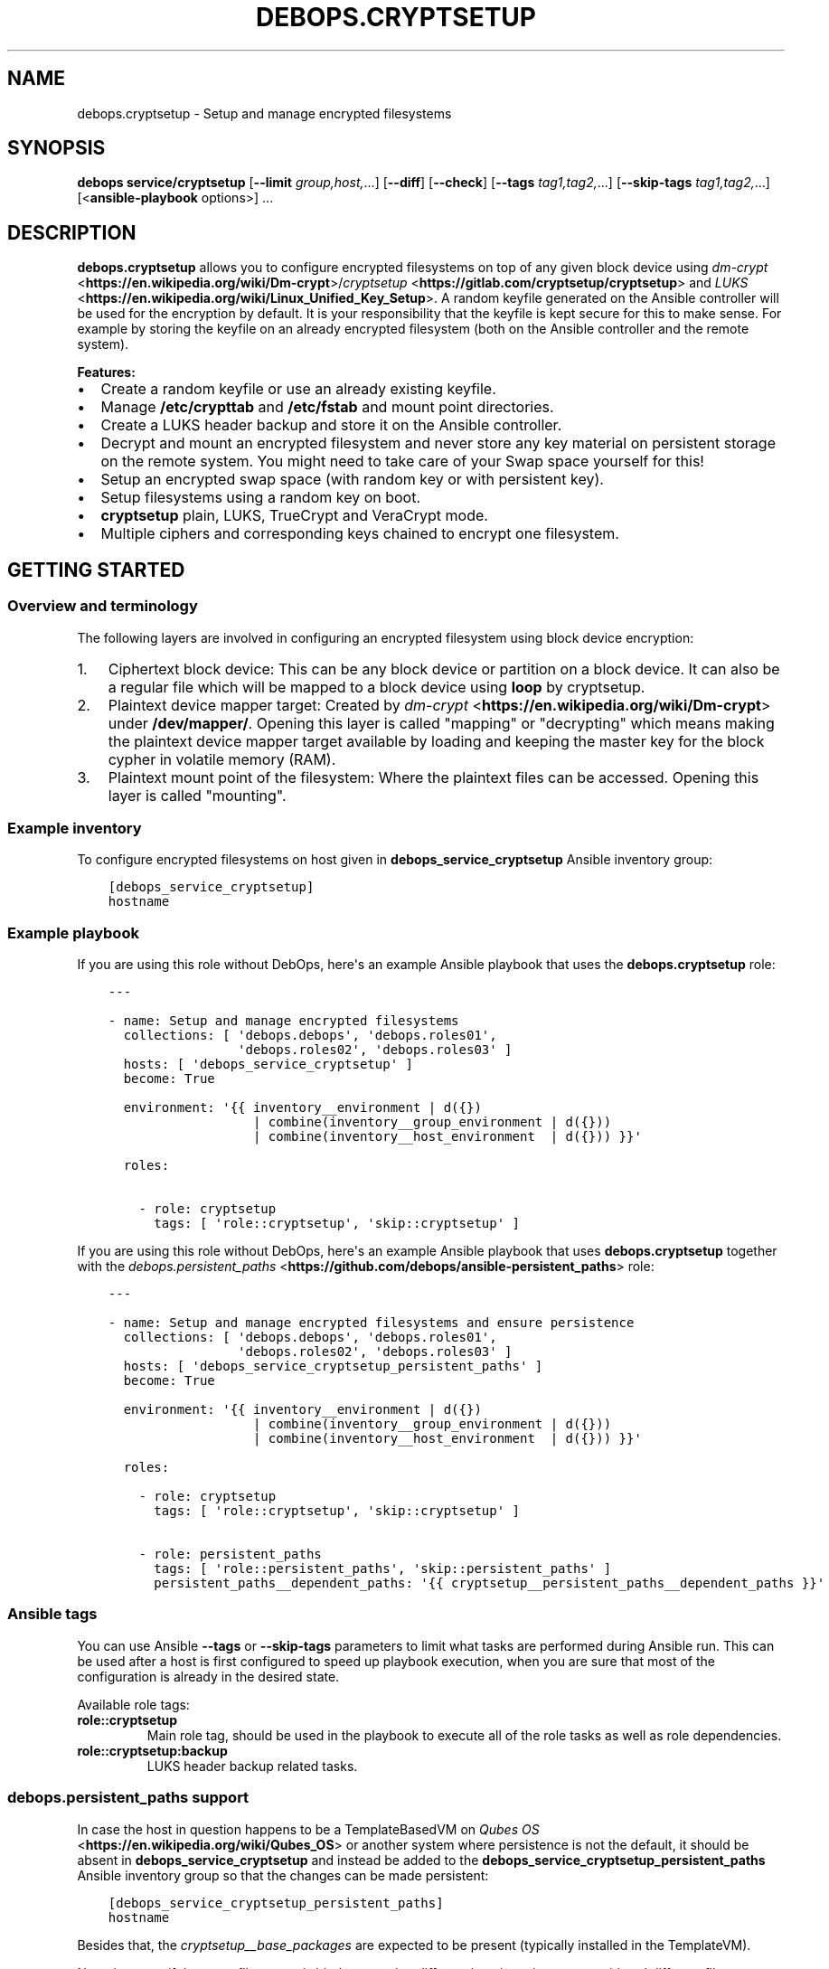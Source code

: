 .\" Man page generated from reStructuredText.
.
.
.nr rst2man-indent-level 0
.
.de1 rstReportMargin
\\$1 \\n[an-margin]
level \\n[rst2man-indent-level]
level margin: \\n[rst2man-indent\\n[rst2man-indent-level]]
-
\\n[rst2man-indent0]
\\n[rst2man-indent1]
\\n[rst2man-indent2]
..
.de1 INDENT
.\" .rstReportMargin pre:
. RS \\$1
. nr rst2man-indent\\n[rst2man-indent-level] \\n[an-margin]
. nr rst2man-indent-level +1
.\" .rstReportMargin post:
..
.de UNINDENT
. RE
.\" indent \\n[an-margin]
.\" old: \\n[rst2man-indent\\n[rst2man-indent-level]]
.nr rst2man-indent-level -1
.\" new: \\n[rst2man-indent\\n[rst2man-indent-level]]
.in \\n[rst2man-indent\\n[rst2man-indent-level]]u
..
.TH "DEBOPS.CRYPTSETUP" "5" "Sep 16, 2024" "v2.3.10" "DebOps"
.SH NAME
debops.cryptsetup \- Setup and manage encrypted filesystems
.SH SYNOPSIS
.sp
\fBdebops service/cryptsetup\fP [\fB\-\-limit\fP \fIgroup,host,\fP\&...] [\fB\-\-diff\fP] [\fB\-\-check\fP] [\fB\-\-tags\fP \fItag1,tag2,\fP\&...] [\fB\-\-skip\-tags\fP \fItag1,tag2,\fP\&...] [<\fBansible\-playbook\fP options>] ...
.SH DESCRIPTION
.sp
\fBdebops.cryptsetup\fP allows you to configure encrypted filesystems on top of
any given block device using \fI\%dm\-crypt\fP <\fBhttps://en.wikipedia.org/wiki/Dm-crypt\fP>/\fI\%cryptsetup\fP <\fBhttps://gitlab.com/cryptsetup/cryptsetup\fP> and \fI\%LUKS\fP <\fBhttps://en.wikipedia.org/wiki/Linux_Unified_Key_Setup\fP>\&.  A random
keyfile generated on the Ansible controller will be used for the encryption by
default.  It is your responsibility that the keyfile is kept secure for this to
make sense.  For example by storing the keyfile on an already encrypted
filesystem (both on the Ansible controller and the remote system).
.sp
\fBFeatures:\fP
.INDENT 0.0
.IP \(bu 2
Create a random keyfile or use an already existing keyfile.
.IP \(bu 2
Manage \fB/etc/crypttab\fP and \fB/etc/fstab\fP and mount point directories.
.IP \(bu 2
Create a LUKS header backup and store it on the Ansible controller.
.IP \(bu 2
Decrypt and mount an encrypted filesystem and never store any key material on
persistent storage on the remote system. You might need to take care of your
Swap space yourself for this!
.IP \(bu 2
Setup an encrypted swap space (with random key or with persistent key).
.IP \(bu 2
Setup filesystems using a random key on boot.
.IP \(bu 2
\fBcryptsetup\fP plain, LUKS, TrueCrypt and VeraCrypt mode.
.IP \(bu 2
Multiple ciphers and corresponding keys chained to encrypt one filesystem.
.UNINDENT
.SH GETTING STARTED
.SS Overview and terminology
.sp
The following layers are involved in configuring an encrypted filesystem using
block device encryption:
.INDENT 0.0
.IP 1. 3
Ciphertext block device: This can be any block device or partition on a block device.
It can also be a regular file which will be mapped to a block device using \fBloop\fP by cryptsetup.
.IP 2. 3
Plaintext device mapper target: Created by \fI\%dm\-crypt\fP <\fBhttps://en.wikipedia.org/wiki/Dm-crypt\fP> under \fB/dev/mapper/\fP\&.
Opening this layer is called \(dqmapping\(dq or \(dqdecrypting\(dq which means making
the plaintext device mapper target available by loading and keeping the
master key for the block cypher in volatile memory (RAM).
.IP 3. 3
Plaintext mount point of the filesystem: Where the plaintext files can be accessed.
Opening this layer is called \(dqmounting\(dq.
.UNINDENT
.SS Example inventory
.sp
To configure encrypted filesystems on host given in
\fBdebops_service_cryptsetup\fP Ansible inventory group:
.INDENT 0.0
.INDENT 3.5
.sp
.nf
.ft C
[debops_service_cryptsetup]
hostname
.ft P
.fi
.UNINDENT
.UNINDENT
.SS Example playbook
.sp
If you are using this role without DebOps, here\(aqs an example Ansible playbook
that uses the \fBdebops.cryptsetup\fP role:
.INDENT 0.0
.INDENT 3.5
.sp
.nf
.ft C
\-\-\-

\- name: Setup and manage encrypted filesystems
  collections: [ \(aqdebops.debops\(aq, \(aqdebops.roles01\(aq,
                 \(aqdebops.roles02\(aq, \(aqdebops.roles03\(aq ]
  hosts: [ \(aqdebops_service_cryptsetup\(aq ]
  become: True

  environment: \(aq{{ inventory__environment | d({})
                   | combine(inventory__group_environment | d({}))
                   | combine(inventory__host_environment  | d({})) }}\(aq

  roles:

    \- role: cryptsetup
      tags: [ \(aqrole::cryptsetup\(aq, \(aqskip::cryptsetup\(aq ]

.ft P
.fi
.UNINDENT
.UNINDENT
.sp
If you are using this role without DebOps, here\(aqs an example Ansible playbook
that uses \fBdebops.cryptsetup\fP together with the \fI\%debops.persistent_paths\fP <\fBhttps://github.com/debops/ansible-persistent_paths\fP> role:
.INDENT 0.0
.INDENT 3.5
.sp
.nf
.ft C
\-\-\-

\- name: Setup and manage encrypted filesystems and ensure persistence
  collections: [ \(aqdebops.debops\(aq, \(aqdebops.roles01\(aq,
                 \(aqdebops.roles02\(aq, \(aqdebops.roles03\(aq ]
  hosts: [ \(aqdebops_service_cryptsetup_persistent_paths\(aq ]
  become: True

  environment: \(aq{{ inventory__environment | d({})
                   | combine(inventory__group_environment | d({}))
                   | combine(inventory__host_environment  | d({})) }}\(aq

  roles:

    \- role: cryptsetup
      tags: [ \(aqrole::cryptsetup\(aq, \(aqskip::cryptsetup\(aq ]

    \- role: persistent_paths
      tags: [ \(aqrole::persistent_paths\(aq, \(aqskip::persistent_paths\(aq ]
      persistent_paths__dependent_paths: \(aq{{ cryptsetup__persistent_paths__dependent_paths }}\(aq

.ft P
.fi
.UNINDENT
.UNINDENT
.SS Ansible tags
.sp
You can use Ansible \fB\-\-tags\fP or \fB\-\-skip\-tags\fP parameters to limit what
tasks are performed during Ansible run. This can be used after a host is first
configured to speed up playbook execution, when you are sure that most of the
configuration is already in the desired state.
.sp
Available role tags:
.INDENT 0.0
.TP
.B \fBrole::cryptsetup\fP
Main role tag, should be used in the playbook to execute all of the role
tasks as well as role dependencies.
.TP
.B \fBrole::cryptsetup:backup\fP
LUKS header backup related tasks.
.UNINDENT
.SS \fI\%debops.persistent_paths\fP support
.sp
In case the host in question happens to be a TemplateBasedVM on \fI\%Qubes OS\fP <\fBhttps://en.wikipedia.org/wiki/Qubes_OS\fP> or
another system where persistence is not the default, it should be absent in
\fBdebops_service_cryptsetup\fP and instead be added to the
\fBdebops_service_cryptsetup_persistent_paths\fP Ansible inventory group
so that the changes can be made persistent:
.INDENT 0.0
.INDENT 3.5
.sp
.nf
.ft C
[debops_service_cryptsetup_persistent_paths]
hostname
.ft P
.fi
.UNINDENT
.UNINDENT
.sp
Besides that, the \fI\%cryptsetup__base_packages\fP are expected to be
present (typically installed in the TemplateVM).
.sp
Note that even if the same filesystem is bind mounted to different locations
they are considered different file systems by \fBmv\fP which would case
it fall back to content copying instead of just metadata updating.
Be sure to always access the plaintext mount point by one path if you care about this.
So either \fI\%cryptsetup__mountpoint_parent_directory\fP or
\fI/rw/bind\-dirs/media/\fP on Qubes OS.
.SH GUIDES AND EXAMPLES
.sp
Be sure that you installed the role and setup your Ansible project to use the
role (\fI\%Getting started\fP).
There is also the \fI\%Getting Started guide\fP to learn the basics.
.SS Setup an encrypted loop device
.sp
For testing purposes \fI\%loop devices\fP <\fBhttps://en.wikipedia.org/wiki/Loop_device\fP> can be used to get started with this role.
So lets create a loop device:
.INDENT 0.0
.INDENT 3.5
.sp
.nf
.ft C
truncate \-\-size=42M /var/tmp/example1_loop_file.raw
losetup \-\-show \-\-find /var/tmp/example1_loop_file.raw
.ft P
.fi
.UNINDENT
.UNINDENT
.sp
The printed loop device will be our \fIciphertext block device\fP
(\fI\%Overview and terminology\fP).
\fB/dev/loop0\fP is assumed from now on.
Note that the role and cryptsetup can also use a regular file as \fIciphertext block device\fP
directly.
.sp
Now you can use one of the \fI\%cryptsetup__devices\fP variables as listed in
the \fI\%debops.cryptsetup default variables\fP documentation.
We are going to use \fI\%cryptsetup__host_devices\fP which is intended to go
into the Ansible inventory file of a host (\fB\&./ansible/inventory/host_vars/$hostname\fP).
You can use an entry like this:
.INDENT 0.0
.INDENT 3.5
.sp
.nf
.ft C
cryptsetup__host_devices:

  \- name: \(aqexample1\(aq
    ciphertext_block_device: \(aq/dev/loop0\(aq
.ft P
.fi
.UNINDENT
.UNINDENT
.sp
The role should be \(dqenabled\(dq for this host as
shown in \fI\%Example inventory\fP\&.
Then run the playbook of the role:
.INDENT 0.0
.INDENT 3.5
.sp
.nf
.ft C
debops service/cryptsetup \-l \(dq$hostname\(dq
.ft P
.fi
.UNINDENT
.UNINDENT
.sp
which should have the following effects:
.INDENT 0.0
.IP \(bu 2
Create a random keyfile on the Ansible controller under \fB\&./ansible/secret/cryptsetup/$hostname/example1/keyfile.raw\fP
.IP \(bu 2
Copy the keyfile to the remote host under \fB/var/local/keyfiles/example1_keyfile.raw\fP
.IP \(bu 2
Initialize LUKS by creating a LUKS header on \fB/dev/loop0\fP using the keyfile
.IP \(bu 2
Make a backup of the LUKS header on the remote host under \fB/var/backups/luks_header_backup/example1_header_backup.raw\fP
.IP \(bu 2
Copy the LUKS header backup to the Ansible controller under \fB\&./ansible/secret/cryptsetup/$hostname/example1/header_backup.raw\fP
.IP \(bu 2
Open/map \fB/dev/loop0\fP to \fB/dev/mapper/example1\fP (\fIPlaintext device mapper target\fP)
.IP \(bu 2
Make the opening/mapping persistent in \fB/etc/crypttab\fP
(either for automatic opening on system start or manually using
\fBcryptdisks_start\fP which can be chosen by additional role
configuration options)
.IP \(bu 2
Create a filesystem on \fB/dev/mapper/example1\fP
.IP \(bu 2
Create the mount point directory for the filesystem under \fB/media/example1\fP
.IP \(bu 2
Mount \fB/dev/mapper/example1\fP under \fB/media/example1\fP (\fIPlaintext mount point of the filesystem\fP)
.IP \(bu 2
Remember the filesystem information and mount point in \fB/etc/fstab\fP
.UNINDENT
.sp
All of those tasks are idempotent so you can run the role repetitively against
the host and the role will not reformat the filesystem nor reinitialize LUKS
on the device.
.sp
If the LUKS header has been changed between role runs, the role
picks up the changed header and updates the two backups of it.
The task \(dqStore the header backup in secret directory on to the Ansible
controller\(dq will signal a changed header with the task state \(dqchanged\(dq.
.sp
You can check that the \fIplaintext mount point of the filesystem\fP is mounted using:
.INDENT 0.0
.INDENT 3.5
.sp
.nf
.ft C
df \-h /media/example1
.ft P
.fi
.UNINDENT
.UNINDENT
.sp
which should show something like:
.INDENT 0.0
.INDENT 3.5
.sp
.nf
.ft C
Filesystem            Size  Used Avail Use% Mounted on
/dev/mapper/example1   35M  491K   32M   2% /media/example1
.ft P
.fi
.UNINDENT
.UNINDENT
.sp
You can now use \fB/media/example1\fP to store files which are transparently encrypted and saved on \fB/dev/loop0\fP (respectively \fB/var/tmp/example1_loop_file.raw\fP).
.SS Teardown an encrypted device
.sp
One nice part of using an encrypted filesystem is that access to the plaintext
files can quickly be denied.  This is supported by the role. You just need to
change the inventory configuration of a configured device.
Using the example from \fI\%Setup an encrypted loop device\fP this
could look like the following:
.INDENT 0.0
.INDENT 3.5
.sp
.nf
.ft C
cryptsetup__host_devices:

  \- name: \(aqexample1\(aq
    ciphertext_block_device: \(aq/dev/loop0\(aq
    state: \(aqabsent\(aq
.ft P
.fi
.UNINDENT
.UNINDENT
.sp
Then run the playbook of the role:
.INDENT 0.0
.INDENT 3.5
.sp
.nf
.ft C
debops service/cryptsetup \-l \(dq$hostname\(dq
.ft P
.fi
.UNINDENT
.UNINDENT
.sp
which should have the following effects:
.INDENT 0.0
.IP \(bu 2
Unmount \fB/media/example1\fP
.IP \(bu 2
Remove the filesystem information and mount point from \fB/etc/fstab\fP
.IP \(bu 2
Remove the mount point directory \fB/media/example1\fP
.IP \(bu 2
Close/unmap \fB/dev/mapper/example1\fP
.IP \(bu 2
Remove the \fIciphertext block device\fP information from \fB/etc/crypttab\fP
.IP \(bu 2
Shredder the keyfile on the remote host under \fB/var/local/keyfiles/example1_keyfile.raw\fP
.IP \(bu 2
Shredder the header backup on the remote host under \fB/var/backups/luks_header_backup/example1_header_backup.raw\fP
.UNINDENT
.sp
Note that shredder means to overwrite the file 42 times before removing
it. Depending on where those files where stored that might not have the desired
effect.
.sp
After the role run terminated, no access to plaintext files should be possible.
If you want to access the plaintext files again, just change the \fBstate\fP and
rerun the role as all required information is still stored on the Ansible controller.
.SH DEFAULT VARIABLE DETAILS
.sp
Some of \fBdebops.cryptsetup\fP variables have more extensive configuration.
Here you can find documentation and examples for them.
.SS cryptsetup__devices
.sp
The \fI\%cryptsetup__devices\fP and similar lists allow you to specify
device configuration. The order can be important because
\fI\%devices depend on each other\fP
and this will determine the order in which the devices appear in \fB/etc/crypttab\fP\&.
.sp
Note the following list only documents the common parameters. The role allows
you to use more specific parameters which are not documented below.
.sp
Each item of those lists is a dictionary with the following documented keys:
.INDENT 0.0
.TP
.B \fBname\fP
Required, string. Name of the \fIplaintext device mapper target\fP and the mount point
(unless overwritten by \fI\%item.mount\fP).
Must be unique among all device mapper targets and should not be changed once
it was used.
.sp
If you want to change it, you can set \fI\%state\fP
to \fI\%absent\fP, execute the role, rename
the secrets directory corresponding to the name, adapt your inventory
accordingly and run the role again to configure the item with the new name.
.UNINDENT
.INDENT 0.0
.TP
.B \fBciphertext_block_device\fP
Required, string. File path to the \fIciphertext block device\fP, either the block
device itself e. g. \fB/dev/sdb\fP, a partition on the block device e. g.
\fB/dev/sdb5\fP or a regular file e. g. \fB/tmp/ciphertext_file.raw\fP\&.
.sp
Refer to \fI\%item.use_uuid\fP when you use a
regular file.
.UNINDENT
.INDENT 0.0
.TP
.B \fBuse_uuid\fP
Optional, boolean.
Use the UUID of the \fIciphertext block device\fP in \fB/etc/crypttab\fP instead
of the file path given by
\fI\%item.ciphertext_block_device\fP\&.
.sp
Note that this needs to be set to \fBFalse\fP if you are using a regular file
as \fI\%item.ciphertext_block_device\fP\&.
.sp
Default to \fI\%cryptsetup__use_uuid\fP\&.
.UNINDENT
.INDENT 0.0
.TP
.B \fBmode\fP
Optional, string. The mode in which \fBcryptsetup\fP should operate.
Supported modes/extensions:
.INDENT 7.0
.IP \(bu 2
\fBplain\fP
.IP \(bu 2
\fBluks\fP
.IP \(bu 2
\fBtcrypt\fP
.IP \(bu 2
\fBveracrypt\fP
.UNINDENT
.sp
Defaults to \fBluks\fP\&. There is no global variable to change this default.
Refer to \fI\%cryptsetup(8)\fP <\fBhttps://manpages.debian.org/cryptsetup(8)\fP> for more details.
.UNINDENT
.INDENT 0.0
.TP
.B \fBoffset\fP
Optional, integer start offset of the \fIciphertext block device\fP which will be
mapped to block 0 of the \fIplaintext device mapper target\fP\&.
This option only has an effect in \fBplain\fP \fI\%item.mode\fP\&.
There is no offset by default.
.UNINDENT
.INDENT 0.0
.TP
.B \fBcrypttab_options\fP
Optional, list of strings. Each string represents an option to configure for
the device in \fB/etc/crypttab\fP\&. See \fI\%crypttab(5)\fP <\fBhttps://manpages.debian.org/crypttab(5)\fP> for details.
Default to \fI\%cryptsetup__crypttab_options\fP\&.
.sp
Note that \fBcryptsetup\fP options need to be specified using their corresponding
parameters as documented in this section. If an option is not documented
here, that is where you can use \fBcrypttab_options\fP for.
For example \fI\%item.hash\fP could also be
specified using \fBhash=sha256\fP as value for \fBcrypttab_options\fP but
this is not supported.
.UNINDENT
.INDENT 0.0
.TP
.B \fBkeyfile\fP
Optional, string. File path for the keyfile on the Ansible controller. Will
be copied over to the remote system. If it does not exist yet it will be
generated using the systems random number generator on the Ansible controller
as it is expected that the entropy pool on the Ansible controller is better
mixed.
Defaults to:
.INDENT 7.0
.INDENT 3.5
.sp
.nf
.ft C
{{ cryptsetup__secret_path + \(dq/\(dq + item.name + \(dq/keyfile.raw\(dq }}
.ft P
.fi
.UNINDENT
.UNINDENT
.UNINDENT
.INDENT 0.0
.TP
.B \fBremote_keyfile\fP
Optional, string. File path for the keyfile on the remote system.
If this option is given it will be used directly and the
\fI\%keyfile\fP will have no effect.
It is expected that this file is already present on the remote system.
Also note that the remote keyfile is not copied or backed up anywhere. The
given file path is just used for opening/mapping the device.
This option can also be a device path which will be used by dm\-crypt to read
the key like \fB/dev/urandom\fP, note however that LUKS requires a
persistent key and therefore does not support random data keys.
If a \fI\%state\fP is set which causes the device
to become absent, the given remote keyfile will be made absent as well (but
only if it is a regular file)!
This option does not work with the
\fI\%ansible_controller_mounted state\fP
and the role will abort immediately if that combination is used.
.UNINDENT
.INDENT 0.0
.TP
.B \fBkeyfile_gen_type\fP
Optional, string. Type of keyfile to generate. This does not effect already
generated keyfiles.
Defaults to \fI\%cryptsetup__keyfile_gen_type\fP\&.
.INDENT 7.0
.TP
.B \fBbinary\fP
A binary keyfile will be generated using \fBdd\fP from the random
source specified by \fI\%cryptsetup__keyfile_source_dev\fP\&.
This should ensure the maximum amount of entropy for keyfiles.
.TP
.B \fBtext\fP
The keyfile will be a random passphrase only consisting of printable
characters suitable for automated or by\-hand input.
\fI\%item.keyfile_gen_command\fP
will be used to output the passphrase.
.sp
Refer to the \fI\%example for adding another boot disk to a FDE system\fP for how this can be
used.
.UNINDENT
.UNINDENT
.INDENT 0.0
.TP
.B \fBkeyfile_gen_command\fP
Optional, string. The command which should be used to generate the keyfile
when \fI\%item.keyfile_gen_type\fP is set to
\fBtext\fP\&. The command is expected to output one line to STDOUT.
.sp
Note that all newline characters (\fB\en\fP) are removed using \fBtr \-d
\(aq\en\(aq\fP internally so that the generated text key can be entered as regular
passphrase.
This is required because most CLI programs properly end their output with a newline.
But when \fBcryptsetup\fP reads the key from a keyfile (which is what
this role always uses internally), it does not terminate input when reading a
newline. When reading from STDIN or from a terminal, it does however
terminate on the first newline and uses the passphrase with the trailing
newline stripped.  Refer to \fI\%cryptsetup(8)\fP <\fBhttps://manpages.debian.org/cryptsetup(8)\fP> under \fBNotes on
passphrase processing for (plain mode|LUKS)\fP\&.
.sp
Defaults to \fI\%cryptsetup__keyfile_gen_command\fP\&.
.UNINDENT
.INDENT 0.0
.TP
.B \fBbackup_header\fP
Optional, boolean. Should a header backup be created and stored
on the remote system and the Ansible controller?
.sp
\fBNOTE:\fP
.INDENT 7.0
.INDENT 3.5
The LUKS header is only stored once in the first few kilobytes of
a given block device.
When the header gets corrupted, the plaintext data might be inaccessible!
Thus it is recommended to have a header backup on hand.
.sp
Debian buster and newer ship with Cryptsetup >2.0 which defaults to the LUKS2 format that provides redudancy of metadata.
For security reasons, there is no redundancy in keyslots binary data
(encrypted keys) but the format allows adding such a feature in future.
Thus it is still recommended to have a header backup on hand.
.UNINDENT
.UNINDENT
.sp
Set to \fBFalse\fP to disable header backup creation and to ensure that the
header backup is absent on the remote system.
This option only has an effect in \fBluks\fP \fI\%item.mode\fP\&.
For TrueCrypt/VeraCrypt you will need to create header backups manually!
Defaults to \fI\%cryptsetup__header_backup\fP\&.
.UNINDENT
.INDENT 0.0
.TP
.B \fBswap\fP
Optional, boolean. Should the device be used as encrypted swap space?
When set to \fBTrue\fP, the option
\fI\%item.manage_filesystem\fP
is ignored.
Refer to \fI\%debops.sysctl\fP for paging and swapping related kernel settings.
Defaults to \fBFalse\fP\&.
.sp
Refer to the \fI\%example for an encrypted swap partition using a random key\fP for how this can be
used.
.UNINDENT
.INDENT 0.0
.TP
.B \fBswap_priority\fP
Optional, integer. Default swap device priority, from \fB\-1\fP to \fB32767\fP\&.
Higher numbers indicate higher priority.
Refer to \fI\%swapon(8)\fP <\fBhttps://manpages.debian.org/swapon(8)\fP> for details.
Defaults to \fI\%cryptsetup__swap_priority\fP\&.
.UNINDENT
.INDENT 0.0
.TP
.B \fBswap_options\fP
Optional, list of strings. Additional swap \(dqmount\(dq options.
Not \fI\%item.mount_options\fP nor any
other global default value is being used for swap options.
.UNINDENT
.INDENT 0.0
.TP
.B \fBmanage_filesystem\fP
Optional, boolean. Should a filesystem be created on the plaintext device mapper
target and configured in \fB/etc/fstab\fP?
Defaults to \fBTrue\fP\&.
.UNINDENT
.INDENT 0.0
.TP
.B \fBcreate_filesystem\fP
Optional, boolean. Should a filesystem be created on the plaintext device mapper
target? Allows to only disable the creation of the filesystems but still
manage an existing filesystem in \fB/etc/fstab\fP when
\fI\%item.manage_filesystem\fP is \fBTrue\fP\&.
Defaults to \fI\%item.manage_filesystem\fP\&.
.UNINDENT
.INDENT 0.0
.TP
.B \fBfstype\fP
Optional, string. Filesystem to create on the plaintext device mapper
target and configure in \fB/etc/fstab\fP\&.
Defaults to \fI\%cryptsetup__fstype\fP\&.
.UNINDENT
.INDENT 0.0
.TP
.B \fBmount\fP
Optional, string. \fIPlaintext mount point of the filesystem\fP\&.
Defaults to:
.INDENT 7.0
.INDENT 3.5
.sp
.nf
.ft C
{{ cryptsetup__mountpoint_parent_directory + \(dq/\(dq + item.name }}
.ft P
.fi
.UNINDENT
.UNINDENT
.UNINDENT
.INDENT 0.0
.TP
.B \fBmount_options\fP
Optional, list of strings. Mount options associated with the filesystem.
For more details see \fI\%mount(8)\fP <\fBhttps://manpages.debian.org/mount(8)\fP>\&.
Defaults to \fI\%cryptsetup__mount_options\fP\&.
.UNINDENT
.INDENT 0.0
.TP
.B \fBstate\fP
Optional, string. There are four states which can be chosen for each
encrypted filesystem.
Defaults to \fI\%cryptsetup__state\fP\&.
.INDENT 7.0
.TP
.B \fBmounted\fP
Ensure that the encryption and filesystem layer are in place on the block device and
the filesystem is mounted.
.UNINDENT
.INDENT 7.0
.TP
.B \fBansible_controller_mounted\fP
Same as \fI\%mounted\fP except that the
keyfile is never stored on persistent storage of the remote system.
Might be useful when you don’t have a secure place to store the keyfile on
the remote system. With this option you will be required to run this role
after each reboot to mount the filesystem again.
.sp
Note that the implicit default for \fBcrypttab_options\fP and
\fBmount_options\fP is \fBauto\fP which means that your init system will try to
mount the filesystem on boot and might drop you to a root shell if it
can’t.
.sp
To avoid this, you need to set the following options for the item:
.INDENT 7.0
.INDENT 3.5
.sp
.nf
.ft C
crypttab_options: \(aq{{ [\(dqnoauto\(dq] + (cryptsetup__crypttab_options|d([]) | list) }}\(aq
mount_options: \(aq{{ [\(dqnoauto\(dq] + (cryptsetup__mount_options|d([]) | list) }}\(aq
.ft P
.fi
.UNINDENT
.UNINDENT
.sp
Note that this option is currently not idempotent because it copes the
keyfile to the remote system and erases it again without checking before
hand if the \fIplaintext device mapper target\fP is already present.
.UNINDENT
.INDENT 7.0
.TP
.B \fBunmounted\fP
Ensure that the encryption and filesystem layer are in place on the block device and
the filesystem is unmounted. Additionally ensures that the cryptsetup mapping
is removed so that no direct access to the plain\-text block device is possible.
.UNINDENT
.INDENT 7.0
.TP
.B \fBpresent\fP
Ensure that the encryption and filesystem layer are in place on the block device.
The \fIplaintext device mapper target\fP will be created and opened as needed during the
Ansible run to ensure the filesystem on it is present. When the \fIplaintext
device mapper target\fP was not opened prior to the Ansible run, then it will
be stopped at the end of the role run again.
So basically, this option never changes the mounted/unmounted state of the
\fIplaintext device mapper target\fP or the \fIplaintext mount point of the
filesystem\fP\&.
Note that this option will not fail when the \fIciphertext block device\fP is not
available during the Ansible run and the keyfile has not been generated by Ansible.
This was done to allow to provision remote systems with keys for ciphertext block
devices which have been setup previously and are not available during
execution of this role.
.sp
Note that if the encrypted filesystem is not mounted when this option is
used then this role will not be idempotent because the crypto layer needs
to be opened in order to check if the filesystem has been created on top of
it.
.UNINDENT
.INDENT 7.0
.TP
.B \fBabsent\fP
Same as \fI\%unmounted\fP but
additionally removes all configuration, the keyfile and the header backup
from the remote system.
.UNINDENT
.UNINDENT
.INDENT 0.0
.TP
.B \fBhash\fP
Optional, string.
Specifies the passphrase hash.
For the \fBluks\fP \fI\%item.mode\fP it
specifies the hash used in the LUKS key setup scheme and
volume key digest for \fBcryptsetup luksFormat\fP\&.
Defaults to \fI\%cryptsetup__hash\fP\&.
.UNINDENT
.INDENT 0.0
.TP
.B \fBcipher\fP
Optional, string. Cipher specification.
Defaults to \fI\%cryptsetup__cipher\fP\&.
.UNINDENT
.INDENT 0.0
.TP
.B \fBkey_size\fP
Optional, integer. Key size in bits.
Defaults to \fI\%cryptsetup__key_size\fP\&.
.UNINDENT
.INDENT 0.0
.TP
.B \fBiter_time\fP
Optional, int. The number of milliseconds to spend with PBKDF2 passphrase processing.
This option only has an effect in \fBluks\fP \fI\%item.mode\fP\&.
Defaults to \fI\%cryptsetup__iter_time\fP\&.
.UNINDENT
.SS Example for encrypting a partition
.sp
Setup an encrypted filesystem on top of \fB/dev/sdb5\fP which will be mounted
after role execution under \fB/media/sdb5_crypt\fP and will be automatically
mounted at boot:
.INDENT 0.0
.INDENT 3.5
.sp
.nf
.ft C
cryptsetup__devices:

  \- name: \(aqsdb5_crypt\(aq
    ciphertext_block_device: \(aq/dev/sdb5\(aq
.ft P
.fi
.UNINDENT
.UNINDENT
.SS Example for an encrypted swap partition using a random key
.sp
Setup an encrypted swap partition which uses a new random key picked at each boot.
Hibernation won’t work with that as the system won’t have access to the
cleartext swap data the next time it starts as a new random key is being used
to decrypt/encrypt the device on each boot.
.INDENT 0.0
.INDENT 3.5
.sp
.nf
.ft C
cryptsetup__devices:

  \- name: \(aqrand_key_swap0\(aq
    mode: \(aqplain\(aq
    swap: True
    remote_keyfile: \(aq/dev/urandom\(aq
    ciphertext_block_device: \(aq/dev/disk/by\-partuuid/a7a12244\-a4aa\-42b7\-b605\-997165b3fbac\(aq
.ft P
.fi
.UNINDENT
.UNINDENT
.SS Example for an encrypted /tmp using a random key
.sp
Setup an encrypted \fB/tmp\fP which uses a new random key picked at each boot.
A new filesystem will be created on each boot. By default \fBext4\fP will be used.
.INDENT 0.0
.INDENT 3.5
.sp
.nf
.ft C
cryptsetup__devices:

  \- name: \(aqrand_key_tmp\(aq
    mode: \(aqplain\(aq
    mount: \(aq/tmp\(aq
    remote_keyfile: \(aq/dev/urandom\(aq
    ciphertext_block_device: \(aq/dev/disk/by\-partuuid/a7a12244\-a4aa\-42b7\-b605\-997165b3fbac\(aq
    create_filesystem: False
    crypttab_options: \(aq{{ [\(dqtmp\(dq] + (cryptsetup__crypttab_options|d([]) | list) }}\(aq
    # crypttab_options: \(aq{{ [\(dqtmp=\(dq + cryptsetup__fstype] + (cryptsetup__crypttab_options|d([]) | list) }}\(aq
    ## This seems to not work with Debian jessie (results in systemd waiting forever for the cleartext target).
    ## Using \(dqtmp\(dq instead worked.
.ft P
.fi
.UNINDENT
.UNINDENT
.SS Example for making a header backup of an existing FDE system
.sp
If you installed the OS using FDE and thus the encrypted filesystem was created
by the installer you might still want to make a header backup.
This can be done by setting \fI\%remote_keyfile\fP
to \fBnone\fP so that you will
still be asked for the passphrase at boot and to avoid keyfile generation.
Additionally \fI\%manage_filesystem\fP
should be set to \fBFalse\fP so that an existing filesystem is not checked
against \fI\%fstype\fP\&.
.INDENT 0.0
.INDENT 3.5
.sp
.nf
.ft C
cryptsetup__devices:

  \- name: \(aqvdb3_crypt\(aq
    ciphertext_block_device: \(aq/dev/disk/by\-partuuid/55d1da1d\-e1b0\-4022\-b17a\-3b73cdc89286\(aq
    manage_filesystem: False
    remote_keyfile: \(aqnone\(aq
.ft P
.fi
.UNINDENT
.UNINDENT
.SS Example for adding another boot disk to a FDE system with a different passphrase for both
.sp
In case you installed a FDE system on one disk and want to create a redundant
setup afterwards by adding another disk, encrypting it and re\-balancing a \fI\%SOTA\fP <\fBhttps://en.wikipedia.org/wiki/State_of_the_art\fP>
filesystem (Btrfs or ZFS) or growing a legacy RAID setup to it you can follow
this example.
.sp
For this setup it is required that the added disk can be decrypted in the
initramfs to assemble the root filesystem. To make this easier a passphrase
will be used as keyfile instead of the default binary keyfile.
.sp
Using a passphrase also makes it easier to automate the key input at boot
using \fI\%FDEunlock\fP <\fBhttps://gitlab.com/ypid/fdeunlock\fP> which is also described in this example. You can ignore/remove
the custom \fI\%keyfile\fP setting if you don’t
use \fI\%FDEunlock\fP <\fBhttps://gitlab.com/ypid/fdeunlock\fP>\&.
.sp
The \fI\%keyfile\fP is generated in the
\fBkeys\fP directory of the default \fBFileVault\fP implementation of \fI\%FDEunlock\fP <\fBhttps://gitlab.com/ypid/fdeunlock\fP>\&.
Refer to \fI\%FDEunlock\fP <\fBhttps://gitlab.com/ypid/fdeunlock\fP> for details.
.sp
\fBinventory_hostname\fP can be used to make the configuration of the \fBkeyfile\fP
option easier to copy/paste.
Note that \fBinventory_hostname\fP is used here because we don’t want to \(dqto rely
on the discovered hostname \fBansible_hostname\fP or for other mysterious reasons\(dq
which the (ref: \fI\%Magic Variables, and How To Access Information About Other
Hosts\fP <\fBhttps://docs.ansible.com/ansible/latest/user_guide/playbooks_variables.html#accessing-information-about-other-hosts-with-magic-variables\fP>). Seems we just found such a \(dqmysterious reason\(dq.
It is hoped that \fBinventory_hostname\fP is not spoofable because if it where,
the role might hand out keys for others hosts to a host exploiting this
potential vulnerability. You can set the keyfile manually if you want.
.sp
However, there is one issue to note here. The role normally configures devices
to unlock them by keyfile or disable keyfile handling completely (when using
\fI\%remote_keyfile\fP). In this example, a
combination of both would be nice so that the role creates the crypto layer
with the provided keyfile but does not configure it in \fB/etc/crypttab\fP\&.
This is not directly supported and the role can not be extended easily to fully
support this because of the internal role design. Changing that is not intended
only to support this use case.
.sp
Also, this use case requires that the passphrase is never saved anywhere on
persistent storage on the remote host.
.sp
There is a workaround which meets these requirements by making use of the
\fI\%ansible_controller_mounted state\fP\&.
.sp
You will need two role runs with slightly changed configuration for this. For
the first run, use something like this to ensure that the crypto layer is present and opened:
.INDENT 0.0
.INDENT 3.5
.sp
.nf
.ft C
cryptsetup__devices:

  \- name: \(aqsdb4_crypt\(aq
    ciphertext_block_device: \(aq/dev/disk/by\-partuuid/3b014afe\-1581\-11e7\-b65d\-00163e5e6c0f\(aq
    keyfile_gen_type: \(aqtext\(aq
    manage_filesystem: False
    keyfile: \(aq/home/user/.config/fdeunlock/keys/{{ inventory_hostname }}\-initramfs_dev_disk_by\-partuuid_3b014afe\-1581\-11e7\-b65d\-00163e5e6c0f.key\(aq

    ## Disable for initial setup else enable it:
    # remote_keyfile: \(aqnone\(aq

    ## Enable for initial setup else disable it:
    state: \(aqansible_controller_mounted\(aq
.ft P
.fi
.UNINDENT
.UNINDENT
.sp
Now we will need the role to fix the entry in \fB/etc/crypttab\fP so that the
passphrase is asked for on boot:
.INDENT 0.0
.INDENT 3.5
.sp
.nf
.ft C
cryptsetup__devices:

  \- name: \(aqsdb4_crypt\(aq
    ciphertext_block_device: \(aq/dev/disk/by\-partuuid/3b014afe\-1581\-11e7\-b65d\-00163e5e6c0f\(aq
    keyfile_gen_type: \(aqtext\(aq
    manage_filesystem: False
    keyfile: \(aq/home/user/.config/fdeunlock/keys/{{ inventory_hostname }}\-initramfs_dev_disk_by\-partuuid_3b014afe\-1581\-11e7\-b65d\-00163e5e6c0f.key\(aq

    ## Disable for initial setup else enable it:
    remote_keyfile: \(aqnone\(aq

    ## Enable for initial setup else disable it:
    # state: \(aqansible_controller_mounted\(aq
.ft P
.fi
.UNINDENT
.UNINDENT
.sp
You should now be left with a decrypted \fBsdb4_crypt\fP \fIplaintext device mapper
target\fP for which the key only exists in
\fB/home/user/.config/fdeunlock/keys/\fP\fI{ inventory_hostname \fP\fB}\-initramfs_dev_disk_by\-partuuid_3b014afe\-1581\-11e7\-b65d\-00163e5e6c0f.key\fP
on the Ansible controller.
.SS Example for adding another boot disk to a FDE system with the same passphrase for both
.sp
This section is very similar to the previous example and you are expected to have understood it to not have to repeat everything here. Compared to the previous section which configured two disks for automated decryption using external network tools, this example configures multiple disks for manual passphrase entering by a human. The idea therefore is to use the same passphrase for the disks.
.sp
There are two options to provide the passphrase. Either \fBcryptsetup luksFormat\fP the disks manually and then open the crypto layer with the expected name. Alternatively provide the passphrase on the Ansible controller in \fI{ cryptsetup__secret_path \fP\fB}/sdX5_crypt_passphrase.txt\fP for example.
.sp
If you provided the passphrase on the Ansible controller, you will need the workaround as in the previous example by making use of the
\fI\%ansible_controller_mounted state\fP\&. The role will need to be run two times with slightly changed configuration. For
the first run, use something like this to ensure that the crypto layer is present and opened:
.INDENT 0.0
.INDENT 3.5
.sp
.nf
.ft C
cryptsetup__devices:

  \- name: \(aqsdb4_crypt\(aq
    ciphertext_block_device: \(aq/dev/disk/by\-partuuid/6114134e\-4796\-11ea\-8ec1\-00163e5e6c00\(aq
    manage_filesystem: False
    keyfile: \(aq{{ cryptsetup__secret_path }}/sdX5_crypt_passphrase.txt\(aq

    ## Disable for initial setup else enable it:
    # remote_keyfile: \(aqroot_fs\(aq
    # crypttab_options: \(aq{{ [\(dqkeyscript=decrypt_keyctl\(dq] + (cryptsetup__crypttab_options|d([]) | list) }}\(aq

    ## Enable for initial setup else disable it:
    state: \(aqansible_controller_mounted\(aq
.ft P
.fi
.UNINDENT
.UNINDENT
.sp
Now we will need the role to fix the entry in \fB/etc/crypttab\fP so that the
passphrase is asked only once on boot.
The \fBkeyfile\fP parameter does nothing at this point with \fBremote_keyfile\fP specified so if you don’t want to store the passphrase on the Ansible controller and did \fBcryptsetup luksFormat\fP manually, then feel free to omit \fBkeyfile\fP\&.
.INDENT 0.0
.INDENT 3.5
.sp
.nf
.ft C
cryptsetup__devices:

  \- name: \(aqsdb4_crypt\(aq
    ciphertext_block_device: \(aq/dev/disk/by\-partuuid/6114134e\-4796\-11ea\-8ec1\-00163e5e6c00\(aq
    manage_filesystem: False
    keyfile: \(aq{{ cryptsetup__secret_path }}/sdX5_crypt_passphrase.txt\(aq

    ## Disable for initial setup else enable it:
    remote_keyfile: \(aqroot_fs\(aq
    crypttab_options: \(aq{{ [\(dqkeyscript=decrypt_keyctl\(dq] + (cryptsetup__crypttab_options|d([]) | list) }}\(aq

    ## Enable for initial setup else disable it:
    # state: \(aqansible_controller_mounted\(aq
.ft P
.fi
.UNINDENT
.UNINDENT
.SS Example for chaining multiple ciphers
.sp
Setup a vault using three different ciphers and three different keys.
A similar feature is supported by TrueCrypt/VeraCrypt.
.sp
Note that order is important here and that the
\fI\%cryptsetup__devices_execution_strategy\fP option has to be set to \fBserial\fP
when using such an example.
.INDENT 0.0
.INDENT 3.5
.sp
.nf
.ft C
cryptsetup__devices_execution_strategy: \(aqserial\(aq
cryptsetup__devices:

  ## Use AES for the most outer layer to not rise suspicion just yet :)
  \- name: \(aqvault_ciphertext0\(aq
    ciphertext_block_device: \(aq/tmp/ciphertext_vault_file.raw\(aq
    manage_filesystem: False
    # Don’t try to use a UUID for a regular file.
    use_uuid: False

  \- name: \(aqvault_ciphertext1\(aq
    ciphertext_block_device: \(aq/dev/mapper/vault_ciphertext0\(aq
    manage_filesystem: False
    cipher: \(aqtwofish\-xts\-plain64\(aq
    key_size: 512

  \- name: \(aqvault\(aq
    ciphertext_block_device: \(aq/dev/mapper/vault_ciphertext1\(aq
    cipher: \(aqserpent\-xts\-plain64\(aq
    key_size: 512
.ft P
.fi
.UNINDENT
.UNINDENT
.sp
This will encrypt \fB/tmp/ciphertext_vault_file.raw\fP using the default cipher
(\fI\%cryptsetup__cipher\fP which defaults to AES) and make the \(dqclear text\(dq of
that outer layer available under \fB/dev/mapper/vault_ciphertext0\fP\&.
\fB/dev/mapper/vault_ciphertext0\fP is then en/decrypted using Twofish and the
\(dqclear text\(dq of that is mapped to \fB/dev/mapper/vault_ciphertext1\fP\&.
\fB/dev/mapper/vault_ciphertext1\fP is then en/decrypted using Serpent and
mapped to the real clear text block device
\fB/dev/mapper/vault\fP on which a filesystem will be created
and which will be mounted as usual.
.sp
This is surely a more extreme example but it has been tested in a lab
environment and the setup seems to work just fine. Also automatic
mapping/mounting of all layers works seamlessly on system boot if configured to
do so (which is the default).
.sp
You can even boot from such a chained number of devices but you might need to
manually list the \fBvault_ciphertext\fP device(s) in
\fB/etc/initramfs\-tools/conf.d/cryptroot\fP\&. At least on Debian Stretch this
is required.
\fBmkinitramfs \-k \-o /tmp/initramfs_tmp\fP and \fBcat
/var/tmp/mkinitramfs_$XXXX/conf/conf.d/cryptroot\fP can help you to see if the
full chain is known to the initramfs. If so, regenerate the actual initramfs
and reboot to test it.
.sp
The list of cyphers and key sizes can be checked with \fBcryptsetup benchmark\fP\&.
You can check that the ciphers are chained as expected using \fBcryptsetup status
vault\fP, \fBcryptsetup status vault_ciphertext1\fP and so on.
.sp
If you intend to do this then note that in most scenarios the used cipher(s)
will not be your weakest link. For example AES should be suitable on it’s own
to provide reasonable \fI\%Information Security\fP <\fBhttps://en.wikipedia.org/wiki/Information_security\fP>\&. You must also think about other
areas of \fI\%Computer Security\fP <\fBhttps://en.wikipedia.org/wiki/Computer_security\fP> and \fI\%Operations security\fP <\fBhttps://en.wikipedia.org/wiki/Operations_security\fP> for this example to
make sense.
.SS Example for TrueCrypt/VeraCrypt encrypted devices
.sp
\fBcryptsetup\fP supports to open TrueCrypt \fIciphertext block devices\fP and
starting with \fBcryptsetup\fP version 1.6.7 also VeraCrypt.
As TrueCrypt has been superseded by VeraCrypt, only the later one will be
mentioned in this section from now on.
.sp
Because VeraCrypt is uncommon in a purely GNU/Linux based environment
and is not packaged for Debian, this role does not interact
in any way with VeraCrypt. You don’t need to install it on hosts you run this role against.
.sp
You will need to use VeraCrypt for creation as \fBcryptsetup\fP and this role do
not support this.
Note that currently only a passphrase is supported which can be passed in the
usual manner by writing it into the \fI\%keyfile\fP on the Ansible controller.
The keyfile should not contain newline characters (\fB\en\fP), see
\fI\%item.keyfile_gen_command\fP\&.
Note that you will need to create a header backup manually!
.sp
Because VeraCrypt is great for platform portability, you might choose a
different filesystem as done in this example:
.INDENT 0.0
.INDENT 3.5
.sp
.nf
.ft C
cryptsetup__devices:
  \- name: \(aqmydatadisk\(aq
    ciphertext_block_device: \(aq/dev/disk/by\-partuuid/65ca7bc4\-6cb7\-11e7\-b49b\-00163e5e6c0f\(aq
    mode: \(aqveracrypt\(aq
    fstype: \(aqntfs\(aq
    create_filesystem: False
    mount_options: \(aq{{ cryptsetup__mount_options + [\(dqumask=027\(dq, \(dqfmask=117\(dq, \(dquid=1000\(dq, \(dqgid=1000\(dq] }}\(aq
.ft P
.fi
.UNINDENT
.UNINDENT
.SH AUTHOR
Robin Schneider
.SH COPYRIGHT
2014-2024, Maciej Delmanowski, Nick Janetakis, Robin Schneider and others
.\" Generated by docutils manpage writer.
.
